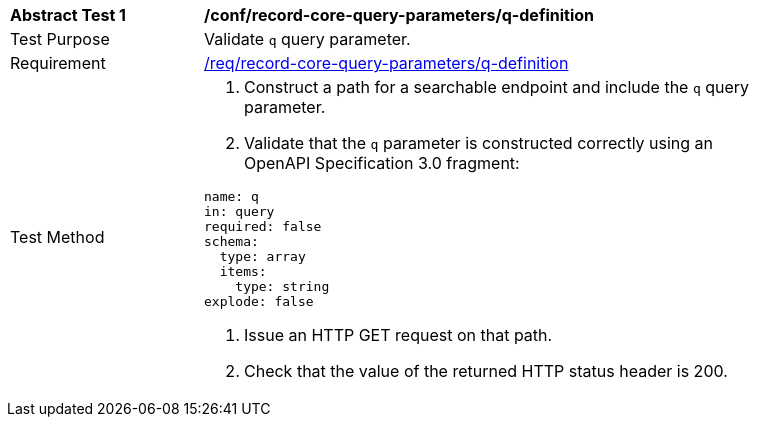 [[ats_record-core-query-parameters_q-definition]]
[width="90%",cols="2,6a"]
|===
^|*Abstract Test {counter:ats-id}* |*/conf/record-core-query-parameters/q-definition*
^|Test Purpose |Validate `q` query parameter.
|Requirement |<<req_record-core-query-parameters_q-definition,/req/record-core-query-parameters/q-definition>>
^|Test Method |. Construct a path for a searchable endpoint and include the `q` query parameter.
. Validate that the `q` parameter is constructed correctly using an OpenAPI Specification 3.0 fragment:

[source,YAML]
----
name: q
in: query
required: false
schema:
  type: array
  items:
    type: string
explode: false
----
. Issue an HTTP GET request on that path.
. Check that the value of the returned HTTP status header is +200+.
|===
